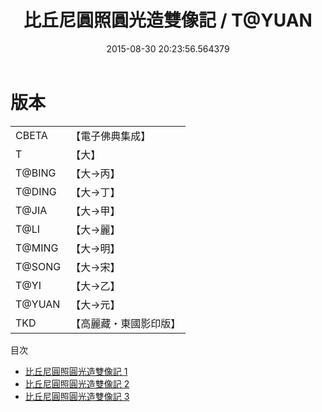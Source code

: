 #+TITLE: 比丘尼圓照圓光造雙像記 / T@YUAN

#+DATE: 2015-08-30 20:23:56.564379
* 版本
 |     CBETA|【電子佛典集成】|
 |         T|【大】     |
 |    T@BING|【大→丙】   |
 |    T@DING|【大→丁】   |
 |     T@JIA|【大→甲】   |
 |      T@LI|【大→麗】   |
 |    T@MING|【大→明】   |
 |    T@SONG|【大→宋】   |
 |      T@YI|【大→乙】   |
 |    T@YUAN|【大→元】   |
 |       TKD|【高麗藏・東國影印版】|
目次
 - [[file:KR6j0024_001.txt][比丘尼圓照圓光造雙像記 1]]
 - [[file:KR6j0024_002.txt][比丘尼圓照圓光造雙像記 2]]
 - [[file:KR6j0024_003.txt][比丘尼圓照圓光造雙像記 3]]
